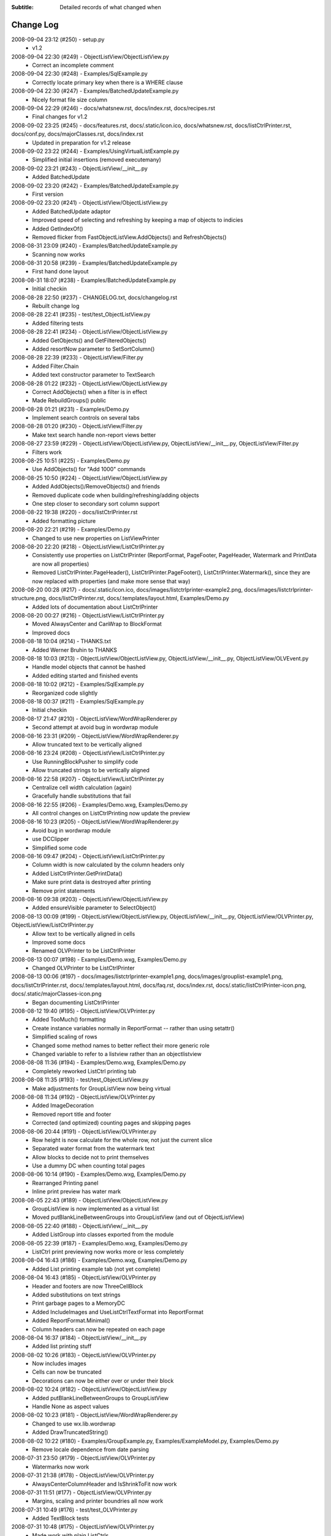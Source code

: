 .. -*- coding: UTF-8 -*-

:Subtitle: Detailed records of what changed when

.. _changelog:

Change Log
==========

2008-09-04 23:12 (#250) - setup.py
  - v1.2


2008-09-04 22:30 (#249) - ObjectListView/ObjectListView.py
  - Correct an incomplete comment


2008-09-04 22:30 (#248) - Examples/SqlExample.py
  - Correctly locate primary key when there is a WHERE clause


2008-09-04 22:30 (#247) - Examples/BatchedUpdateExample.py
  - Nicely format file size column


2008-09-04 22:29 (#246) - docs/whatsnew.rst, docs/index.rst, docs/recipes.rst
  - Final changes for v1.2


2008-09-02 23:25 (#245) - docs/features.rst, docs/.static/icon.ico, docs/whatsnew.rst, docs/listCtrlPrinter.rst, docs/conf.py, docs/majorClasses.rst, docs/index.rst
  - Updated in preparation for v1.2 release


2008-09-02 23:22 (#244) - Examples/UsingVirtualListExample.py
  - Simplified initial insertions (removed executemany)


2008-09-02 23:21 (#243) - ObjectListView/__init__.py
  - Added BatchedUpdate


2008-09-02 23:20 (#242) - Examples/BatchedUpdateExample.py
  - First version


2008-09-02 23:20 (#241) - ObjectListView/ObjectListView.py
  - Added BatchedUpdate adaptor
  - Improved speed of selecting and refreshing by keeping a map of objects to indicies
  - Added GetIndexOf()
  - Removed flicker from FastObjectListView.AddObjects() and RefreshObjects()


2008-08-31 23:09 (#240) - Examples/BatchedUpdateExample.py
  - Scanning now works


2008-08-31 20:58 (#239) - Examples/BatchedUpdateExample.py
  - First hand done layout


2008-08-31 18:07 (#238) - Examples/BatchedUpdateExample.py
  - Initial checkin


2008-08-28 22:50 (#237) - CHANGELOG.txt, docs/changelog.rst
  - Rebuilt change log


2008-08-28 22:41 (#235) - test/test_ObjectListView.py
  - Added filtering tests


2008-08-28 22:41 (#234) - ObjectListView/ObjectListView.py
  - Added GetObjects() and GetFilteredObjects()
  - Added resortNow parameter to SetSortColumn()


2008-08-28 22:39 (#233) - ObjectListView/Filter.py
  - Added Filter.Chain
  - Added text constructor parameter to TextSearch


2008-08-28 01:22 (#232) - ObjectListView/ObjectListView.py
  - Correct AddObjects() when a filter is in effect
  - Made RebuildGroups() public


2008-08-28 01:21 (#231) - Examples/Demo.py
  - Implement search controls on several tabs


2008-08-28 01:20 (#230) - ObjectListView/Filter.py
  - Make text search handle non-report views better


2008-08-27 23:59 (#229) - ObjectListView/ObjectListView.py, ObjectListView/__init__.py, ObjectListView/Filter.py
  - Filters work


2008-08-25 10:51 (#225) - Examples/Demo.py
  - Use AddObjects() for "Add 1000" commands


2008-08-25 10:50 (#224) - ObjectListView/ObjectListView.py
  - Added AddObjects()/RemoveObjects() and friends
  - Removed duplicate code when building/refreshing/adding objects
  - One step closer to secondary sort column support


2008-08-22 19:38 (#220) - docs/listCtrlPrinter.rst
  - Added formatting picture


2008-08-20 22:21 (#219) - Examples/Demo.py
  - Changed to use new properties on ListViewPrinter


2008-08-20 22:20 (#218) - ObjectListView/ListCtrlPrinter.py
  - Consistently use properties on ListCtrlPrinter (ReportFormat, PageFooter, PageHeader, Watermark and PrintData are now all properties)
  - Removed ListCtrlPrinter.PageHeader(), ListCtrlPrinter.PageFooter(), ListCtrlPrinter.Watermark(), since they are now replaced with properties (and make more sense that way)


2008-08-20 00:28 (#217) - docs/.static/icon.ico, docs/images/listctrlprinter-example2.png, docs/images/listctrlprinter-structure.png, docs/listCtrlPrinter.rst, docs/.templates/layout.html, Examples/Demo.py
  - Added lots of documentation about ListCtrlPrinter


2008-08-20 00:27 (#216) - ObjectListView/ListCtrlPrinter.py
  - Moved AlwaysCenter and CanWrap to BlockFormat
  - Improved docs


2008-08-18 10:04 (#214) - THANKS.txt
  - Added Werner Bruhin to THANKS


2008-08-18 10:03 (#213) - ObjectListView/ObjectListView.py, ObjectListView/__init__.py, ObjectListView/OLVEvent.py
  - Handle model objects that cannot be hashed
  - Added editing started and finished events


2008-08-18 10:02 (#212) - Examples/SqlExample.py
  - Reorganized code slightly


2008-08-18 00:37 (#211) - Examples/SqlExample.py
  - Initial checkin


2008-08-17 21:47 (#210) - ObjectListView/WordWrapRenderer.py
  - Second attempt at avoid bug in wordwrap module


2008-08-16 23:31 (#209) - ObjectListView/WordWrapRenderer.py
  - Allow truncated text to be vertically aligned


2008-08-16 23:24 (#208) - ObjectListView/ListCtrlPrinter.py
  - Use RunningBlockPusher to simplify code
  - Allow truncated strings to be vertically aligned


2008-08-16 22:58 (#207) - ObjectListView/ListCtrlPrinter.py
  - Centralize cell width calculation (again)
  - Gracefully handle substitutions that fail


2008-08-16 22:55 (#206) - Examples/Demo.wxg, Examples/Demo.py
  - All control changes on ListCtrlPrinting now update the preview


2008-08-16 10:23 (#205) - ObjectListView/WordWrapRenderer.py
  - Avoid bug in wordwrap module
  - use DCClipper
  - Simplified some code


2008-08-16 09:47 (#204) - ObjectListView/ListCtrlPrinter.py
  - Column width is now calculated by the column headers only
  - Added ListCtrlPrinter.GetPrintData()
  - Make sure print data is destroyed after printing
  - Remove print statements


2008-08-16 09:38 (#203) - ObjectListView/ObjectListView.py
  - Added ensureVisible parameter to SelectObject()


2008-08-13 00:09 (#199) - ObjectListView/ObjectListView.py, ObjectListView/__init__.py, ObjectListView/OLVPrinter.py, ObjectListView/ListCtrlPrinter.py
  - Allow text to be vertically aligned in cells
  - Improved some docs
  - Renamed OLVPrinter to be ListCtrlPrinter


2008-08-13 00:07 (#198) - Examples/Demo.wxg, Examples/Demo.py
  - Changed OLVPrinter to be ListCtrlPrinter


2008-08-13 00:06 (#197) - docs/images/listctrlprinter-example1.png, docs/images/grouplist-example1.png, docs/listCtrlPrinter.rst, docs/.templates/layout.html, docs/faq.rst, docs/index.rst, docs/.static/listCtrlPrinter-icon.png, docs/.static/majorClasses-icon.png
  - Began documenting ListCtrlPrinter


2008-08-12 19:40 (#195) - ObjectListView/OLVPrinter.py
  - Added TooMuch() formatting
  - Create instance variables normally in ReportFormat -- rather than using setattr()
  - Simplified scaling of rows
  - Changed some method names to better reflect their more generic role
  - Changed variable to refer to a listview rather than an objectlistview


2008-08-08 11:36 (#194) - Examples/Demo.wxg, Examples/Demo.py
  - Completely reworked ListCtrl printing tab


2008-08-08 11:35 (#193) - test/test_ObjectListView.py
  - Make adjustments for GroupListView now being virtual


2008-08-08 11:34 (#192) - ObjectListView/OLVPrinter.py
  - Added ImageDecoration
  - Removed report title and footer
  - Corrected (and optimized) counting pages and skipping pages


2008-08-06 20:44 (#191) - ObjectListView/OLVPrinter.py
  - Row height is now calculate for the whole row, not just the current slice
  - Separated water format from the watermark text
  - Allow blocks to decide not to print themselves
  - Use a dummy DC when counting total pages


2008-08-06 10:14 (#190) - Examples/Demo.wxg, Examples/Demo.py
  - Rearranged Printing panel
  - Inline print preview has water mark


2008-08-05 22:43 (#189) - ObjectListView/ObjectListView.py
  - GroupListView is now implemented as a virtual list
  - Moved putBlankLineBetweenGroups into GroupListView (and out of ObjectListView)


2008-08-05 22:40 (#188) - ObjectListView/__init__.py
  - Added ListGroup into classes exported from the module


2008-08-05 22:39 (#187) - Examples/Demo.wxg, Examples/Demo.py
  - ListCtrl print previewing now works more or less completely


2008-08-04 16:43 (#186) - Examples/Demo.wxg, Examples/Demo.py
  - Added List printing example tab (not yet complete)


2008-08-04 16:43 (#185) - ObjectListView/OLVPrinter.py
  - Header and footers are now ThreeCellBlock
  - Added substitutions on text strings
  - Print garbage pages to a MemoryDC
  - Added IncludeImages and UseListCtrlTextFormat into ReportFormat
  - Added ReportFormat.Minimal()
  - Column headers can now be repeated on each page


2008-08-04 16:37 (#184) - ObjectListView/__init__.py
  - Added list printing stuff


2008-08-02 10:26 (#183) - ObjectListView/OLVPrinter.py
  - Now includes images
  - Cells can now be truncated
  - Decorations can now be either over or under their block


2008-08-02 10:24 (#182) - ObjectListView/ObjectListView.py
  - Added putBlankLineBetweenGroups to GroupListView
  - Handle None as aspect values


2008-08-02 10:23 (#181) - ObjectListView/WordWrapRenderer.py
  - Changed to use wx.lib.wordwrap
  - Added DrawTruncatedString()


2008-08-02 10:22 (#180) - Examples/GroupExample.py, Examples/ExampleModel.py, Examples/Demo.py
  - Remove locale dependence from date parsing


2008-07-31 23:50 (#179) - ObjectListView/OLVPrinter.py
  - Watermarks now work


2008-07-31 21:38 (#178) - ObjectListView/OLVPrinter.py
  - AlwaysCenterColumnHeader and IsShrinkToFit now work


2008-07-31 11:51 (#177) - ObjectListView/OLVPrinter.py
  - Margins, scaling and printer boundries all now work


2008-07-31 10:49 (#176) - test/test_OLVPrinter.py
  - Added TextBlock tests


2008-07-31 10:48 (#175) - ObjectListView/OLVPrinter.py
  - Made work with plain ListCtrls
  - Cell decorations and grids now work
  - Added gradient lines and backgrounds


2008-07-30 17:06 (#174) - ObjectListView/ObjectListView.py
  - Removed reference to testing variable '__rows'


2008-07-30 17:05 (#173) - docs/groupListView.rst, docs/index.rst, docs/gettingStarted.rst
  - COrrected some small mistakes in docs


2008-07-30 11:46 (#172) - CHANGELOG.txt, docs/changelog.rst, setup.py
  - V1.1 release


2008-07-28 22:10 (#170) - ObjectListView/OLVPrinter.py
  - Move grid drawing into CellBlock. Removed GridDecoration
  - Added Bucket and use them instead of dictionaries
  - Correctly handle GroupListView
  - Made compatible with plain ListCtrls


2008-07-28 22:04 (#169) - ObjectListView/WordWrapRenderer.py
  - Made all methods static


2008-07-27 00:22 (#168) - ObjectListView/OLVPrinter.py
  - Added GridDecoration, FrameDecoration
  - Changed technique of page header/footers


2008-07-26 00:30 (#167) - docs/features.rst, docs/whatsnew.rst, docs/groupListView.rst, docs/.templates/layout.html, docs/conf.py, docs/majorClasses.rst, docs/changelog.rst, docs/index.rst, docs/gettingStarted.rst, docs/.static/groupListView-icon.png, docs/recipes.rst
  - Added documentation about GroupListView


2008-07-26 00:28 (#166) - Examples/GroupExample.py, Examples/Demo.py, Examples/SimpleExample1.py, Examples/SimpleExample2.py
  - Minor corrections to examples


2008-07-26 00:27 (#165) - ObjectListView/ObjectListView.py
  - Correctly trigger and handle group related events
  - Made EmptyListMsg work under Linux
  - Correct location of expand/collapse images under Linux
  - Removed some isinstance() and callable() tests


2008-07-26 00:23 (#164) - ObjectListView/__init__.py
  - Export group related events


2008-07-26 00:23 (#163) - ObjectListView/OLVEvent.py
  - Complete implementation of group related events


2008-07-26 00:21 (#162) - ObjectListView/WordWrapRenderer.py
  - Factored out _CalculateLineHeight()
  - Set up a nicer font under Linux


2008-07-26 00:20 (#161) - test/test_OLVPrinter.py
  - Initial checkin


2008-07-25 15:52 (#160) - ObjectListView/WordWrapRenderer.py
  - Initial checkin


2008-07-25 13:31 (#159) - ObjectListView/OLVPrinter.py
  - Pagination now works correctly
  - Correctly calculates total number of pages


2008-07-24 21:07 (#158) - ObjectListView/OLVPrinter.py
  - Before changing to use ReportEngine


2008-07-24 10:39 (#157) - docs/groupListView.rst
  - Initial checkin


2008-07-23 11:26 (#154) - docs/features.rst
  - Included GroupListView in features


2008-07-23 11:25 (#153) - ObjectListView/OLVPrinter.py
  - More WIP


2008-07-23 11:24 (#152) - ObjectListView/ObjectListView.py
  - Consistently use GetSortColumn()
  - Updated some docs


2008-07-19 15:57 (#151) - ObjectListView/OLVPrinter.py
  - Work in progress


2008-07-17 20:40 (#150) - ObjectListView/ObjectListView.py
  - Added ability to turn off groups in GroupListView
  - Added ability to lock the group by column
  - Changed ObjectListView to use 'innerList'
  - SetColumns() can now retain the current model objects
  - Optimized sort key getter and munging. 30% faster!


2008-07-17 20:34 (#147) - Examples/Demo.wxg, Examples/Demo.py
  - Added Group tab to demo


2008-07-17 20:34 (#146) - Examples/GroupExample.py, Examples/ExampleModel.py, Examples/SimpleExample1.py, Examples/SimpleExample2.py
  - Changed to use ExampleModel.py


2008-07-17 15:03 (#145) - ObjectListView/ObjectListView.py
  - Refactored VirtualObjectListView and FastObjectListView to have common base class (AbstractVirtualObjectListView). This made FastObjectListView much simpler
  - Added GetPrimaryColumn()


2008-07-17 13:19 (#144) - Examples/GroupExample.py, Examples/Demo.py
  - In Demo.py, give the simple list a separate column for the checkbox
  - In GroupExample.py, give the list a checkbox and make the control editable.


2008-07-17 13:17 (#143) - test/test_ObjectListView.py
  - Fixed all problems with tests
  - GroupListView now passes all general ObjectListView tests


2008-07-17 13:15 (#142) - ObjectListView/OLVEvent.py
  - Added new group events


2008-07-17 13:15 (#141) - ObjectListView/ObjectListView.py
  - Allow GroupListView to have checkboxes too
  - GroupListView now copy objects to clipboard correctly
  - Use native renderer for expand/collapse images
  - Added "handleStandardKeys"
  - GetSelectedObject() now processes at most 2 rows
  - Correctly calculate primary column instead of just assuming column 0
  - Correctly handle column images
  - Search-by-typing now works in GroupListView
  - Don't allow editing of groups and empty rows
  - Added groupTitleSingleItem and groupTitlePluralItems to ColumnDefn


2008-07-15 15:39 (#140) - Examples/GroupExample.py
  - Example showing capabilites of GroupListView


2008-07-15 15:38 (#139) - ObjectListView/ObjectListView.py, ObjectListView/__init__.py, ObjectListView/OLVEvent.py
  - First take at groupable ListCtrl


2008-07-14 20:46 (#138) - ObjectListView/ObjectListView.py
  - Added CopySelectionToClipboard and CopyObjectsToClipboard


2008-07-08 20:37 (#135) - ObjectListView/ObjectListView.py
  - Headers can have now have images
  - Fixed Linux specific issues
  - Fixed cell editor bug when double clicking out of list bounds


2008-06-27 22:13 (#134) - ObjectListView/ObjectListView.py
  - Updated docs to match v1.0.1


2008-06-23 19:50 (#132) - Examples/UsingVirtualListExample.py
  - Replace hardcoded path with wx.StandardPaths


2008-06-22 22:35 (#128) - ObjectListView/ObjectListView.py
  - Fixed bug where an imageGetter that returned 0 was treated as if it returned -1 (i.e. no image)


2008-06-20 00:16 (#126) - TODO.txt, setup.py, README.txt
  - Changed feature list
  - Changed download location


2008-06-20 00:15 (#125) - docs/features.rst, docs/whatsnew.rst, docs/.templates/layout.html, docs/conf.py, docs/majorClasses.rst
  - Update to version 1.0.1
  - Added "Class Docs" section to menu
  - Added new sections to Features and What's New


2008-06-20 00:12 (#124) - Examples/SimpleExample1.py
  - Enable logging


2008-06-20 00:11 (#123) - Examples/Demo.py
  - Added more checkboxes
  - Corrected some typing errors


2008-06-20 00:09 (#122) - ObjectListView/ObjectListView.py, ObjectListView/__init__.py, ObjectListView/OLVEvent.py
  - Allowed for custom sorting, even on virtual lists
  - Factored out test for binary search
  - Added OLVColumn.useBinarySearch
  - Added EVT_SORT and its friends


2008-06-20 00:05 (#121) - test/test_ObjectListView.py
  - Added tests for virtual lists


2008-06-18 09:48 (#118) - setup.py
  - Change download location
  - Change feature list


2008-06-17 20:44 (#117) - ObjectListView/ObjectListView.py
  - Made binary searching work when column is sorted descending


2008-06-17 00:53 (#116) - ObjectListView/ObjectListView.py
  - use binary searches when searching on sorted columns
  - use MAX_ROWS_FOR_UNSORTED_SEARCH to limit linear searches when typing


2008-06-17 00:47 (#115) - docs/.templates/layout.html, docs/faq.rst, docs/index.rst, docs/gettingStarted.rst, docs/recipes.rst
  - Changed download location of source distribution
  - Added recipe about referencing columnDefns inside a valueGetter
  - Rearranged slightly the getting started section.
  - Added FAQ about the indent of text when there is no icon


2008-06-16 22:43 (#114) - ObjectListView/ObjectListView.py
  - Typing searches sort column complete


2008-06-15 21:15 (#113) - ObjectListView/ObjectListView.py
  - Added 'sortable' parameter. VirtualObjectListView are now not sortable by default
  - Improved management of image lists


2008-06-15 21:13 (#112) - setup.py, MANIFEST.in
  - Include bmp files in MANIFEST.in
  - Correct some details in setup.py


2008-06-14 22:31 (#111) - ObjectListView/CellEditor.py
  - Changed use to utf-8 encoding


2008-06-14 22:29 (#110) - ObjectListView/ObjectListView.py
  - Renamed sortColumn to be sortColumnIndex to make it clear
  - Allow returns in multiline cell editors
  - Only use alternate backcolors in report view, not in the other views


2008-06-08 21:30 (#109) - ObjectListView/ObjectListView.py
  - Clear the DC before drawing a checkbox. Needed for Linux


2008-05-30 14:13 (#108) - ObjectListView/ObjectListView.py, test/test_ObjectListView.py
  - Make ImageList.GetSize(0) work to empty image lists under Linux
  - Added more tests, especially for FastObjectListView


2008-05-29 14:22 (#107) - CHANGELOG.txt, docs/changelog.rst
  - v1.0 Release!


2008-05-29 14:17 (#106) - docs/features.rst, docs/whatsnew.rst, docs/cellEditing.rst, docs/.static/features-icon.png, docs/.templates/layout.html, docs/index.rst, docs/gettingStarted.rst, docs/recipes.rst
  - Finally clean up of documentation before v1.0 release


2008-05-29 14:16 (#105) - ObjectListView/ObjectListView.py, ObjectListView/__init__.py, ObjectListView/CellEditor.py
  - Used named images internally
  - Better handling of missing image lists
  - Cleaned up some more documentation


2008-05-29 00:25 (#104) - ObjectListView/ObjectListView.py, ObjectListView/CellEditor.py
  - Changed to use "isinstance(x, basestring)" rather than "isinstance(x, (str, unicode)"


2008-05-28 00:22 (#102) - docs/.static/changelog-icon.png, docs/whatsnew.rst, ObjectListView/ObjectListView.py, docs/.static/global.css, docs/.static/structure.css, docs/.templates/layout.html, CHANGELOG.txt, docs/faq.rst, docs/index.rst, docs/gettingStarted.rst, setup.py, Examples/Demo.py
  - Better documentation in Demo.py
  - Tidied up docs for v1.0 release
  - Allow sorting by column created by CreateCheckStateColumn()


2008-05-27 13:38 (#101) - test/test_CellEditors.py, test/test_ObjectListView.py, test/test_OLVColumn.py
  - Added ".." to python path so that ObjectListView will be found even if it hasn't been installed


2008-05-27 13:37 (#100) - ObjectListView/ObjectListView.py, CHANGELOG.txt, FAQ.txt, COPYING.txt, ObjectListView/OLVEvent.py, THANKS.txt, setup.py, Examples/Demo.py, ObjectListView/CellEditor.py, ObjectListView.kpf
  - Prepare for v1.0 release


2008-05-27 13:30 (#99) - docs/.static/faq-icon.png, docs/.static/index-icon.png, docs/.static/initial.css, docs/.static/gettingStarted-icon.png, docs/whatsnew.rst, docs/.static/recipes-icon.png, docs/cellEditing.rst, docs/.templates/layout.html, docs/conf.py, docs/.static/whatsnew-icon.png, docs/index.rst, docs/gettingStarted.rst, docs/.static/cellEditing-icon.png, docs/recipes.rst, docs/.static/search-icon.png
  - Added images to generated html
  - Prepare documentation for v1.0 release


2008-05-26 17:37 (#98) - Examples/Demo.wxg, Examples/Demo.py
  - Remove "dummy" tab


2008-05-26 00:39 (#95) - setup.cfg, pylint.rc, AUTHORS.txt, TODO.txt, INSTALL.txt, CHANGELOG.txt, FAQ.txt, COPYING.txt, THANKS.txt, setup.py, COPYING, NEWS.txt, MANIFEST.in, ObjectListView.kpf
  - Did all work to create proper package with distutils (setup.py)


2008-05-26 00:35 (#93) - Examples/example-images/convertImages.bat, Examples/Demo.py, Examples/example-images/convertImages.py, Examples/SimpleExample2.py, Examples/UsingDictionaryExample.py
  - Corrected for new directory structure


2008-05-26 00:35 (#92) - ObjectListView/ObjectListView.py
  - Fixed pyLint annoyances


2008-05-26 00:34 (#91) - ObjectListView/OLVEvent.py
  - Fixed pyLint annoyances


2008-05-26 00:34 (#90) - ObjectListView/CellEditor.py
  - Fixed pyLint annoyances


2008-05-26 00:33 (#89) - ObjectListView/__init__.py
  - Cleaned up a litte


2008-05-24 01:57 (#67) - docs/source/.static/orange-800x1600.png, docs/source/images/coffee.jpg, docs/source/conf.py, docs/source/.static/reset.css, docs/source/faq.rst, docs/source/index.rst, docs/source/images/icecream3.jpg, docs/source/.static/initial.css, docs/source/.static/sphinx-default.css, docs/source/.static/master.css, docs/source/.static/light-blue-800x1600.png, docs/source/images/Thumbs.db, docs/source/.static/dialog.css, docs/source/.templates/layout.html, docs/source/.static/structure.css, docs/source/.static/global.css, docs/source/gettingStarted.rst, docs/source/recipes.rst, docs/source/.static/dialog2-blue-800x1600.png, docs/source/.static/dark-blue-800x1600.png, docs/source/images/cookbook-checkbox1.png, docs/source/images/cookbook-checkbox2.png
  - Documentation near completion


2008-05-24 01:55 (#65) - ObjectListView/ObjectListView.py
  - Added ability to name images
  - Used _ to hide "private" methods
  - Improved docs
  - Correctly calculate subitem rect when in ICON view
  - Implemented HitTestSubItem for all platforms
  - Make sure empty list msg is shown on virtual lists


2008-05-24 01:51 (#64) - ObjectListView/CellEditor.py
  - Change editor style when listctrl is in ICON view


2008-05-24 01:51 (#63) - ObjectListViewDemo/ObjectListViewDemo.py
  - Made sure all buttons worked
  - Uses named images


2008-05-24 01:49 (#62) - Tests/test_ObjectListView.py
  - Added tests for checkboxes, SelectAll, DeselectAll, Refresh


2008-05-19 21:34 (#61) - ObjectListView/ObjectListView.py
  - Added support for checkboxes
  - Used "modelObject(s)" name instead of "object(s)"
  - Made sure all public methods have docstrings


2008-05-19 21:32 (#60) - Tests/test_CellEditors.py, Tests/test_ObjectListView.py, Tests/test_OLVColumn.py, ObjectListView/CellEditor.py, ObjectListViewDemo/ObjectListViewDemo.py
  - Added ".." to sys.path to demo and tests
  - Added demo for checkboxes
  - Added tests for check boxes


2008-05-19 21:30 (#59) - docs/source/images, docs/source/.static, Examples/images/music16.png, Examples/images/convertImages.bat, docs/source/images/coffee.jpg, docs/source/conf.py, docs/source/.templates, docs/source/images/redbull.jpg, docs/source/index.rst, Examples/Images.py, ObjectListView.kpf, Examples/images/convertImages.py, docs/source/images/ModelToScreenProcess.png, Examples/images, docs/source/majorClasses.rst, docs/source/gettingStarted.rst, docs, docs/source, docs/source/recipes.rst, Examples/SimpleExample2.py, Examples/images/Group32.bmp, Examples/images/Group16.bmp, docs/source/faq.rst, docs/source/images/icecream3.jpg, Examples, docs/source/images/gettingstarted-example1.png, docs/source/images/gettingstarted-example2.png, docs/source/images/Thumbs.db, Examples/images/user32.png, Examples/SimpleExample1.py, Examples/images/music32.png, Examples/images/user16.png
  - Added Sphinx based documentation (in progress)


2008-05-12 11:29 (#44) - OwnerDrawnEditor.py, ObjectListViewDemo.py
  - Minor changes and add svn property


2008-05-12 11:28 (#43) - test_CellEditors.py, test_ObjectListView.py, test_OLVColumn.py
  - Add some svn property


2008-05-12 11:26 (#41) - ObjectListView/ObjectListView.py
  - Massively improved documentation. Generates reasonable docs using epydoc now.


2008-04-23 20:13 (#40) - ObjectListView/ObjectListView.py, ObjectListView/__init__.py, ObjectListView/OLVEvent.py, ObjectListView/CellEditor.py
  - Added $Id$


2008-04-18 22:57 (#39) - ObjectListView/ObjectListView.py, ObjectListView/__init__.py, ObjectListView/OLVEvent.py, ObjectListView/CellEditor.py
  - Updated documentation


2008-04-18 00:00 (#38) - ObjectListView/ObjectListView.py
  - Added List Empty msg
  - Cleaned up code


2008-04-17 23:59 (#36) - ObjectListViewDemo.py
  - Added "Clear List" buttons
  - Set cell edit mode
  - Made more columns non-auto sizing


2008-04-16 22:54 (#35) - ObjectListView/ObjectListView.py, ObjectListView/__init__.py, ObjectListViewDemo.py, ObjectListView/CellEditor.py
  - Modularized ObjectListView
  - Reorganised code within ObjectListView.py


2008-04-14 16:29 (#29) - test_ObjectListView.py
  - Added test for cell editing


2008-04-14 16:28 (#27) - ObjectListViewDemo.py
  - Added Complex tab
  - Made Simple tab to show what is possible with only ColumnDefns
  - Give colour and font to model objects


2008-04-14 16:26 (#26) - ObjectListView.py
  - Allow columns to have a cell editor creator function
  - Handle horizontal scrolling when cell editing
  - Added cell edit modes
  - Handle edit during non-report views
  - Correctly update slots with a previous value of None
  - First cleanup of cell editing code


2008-04-08 00:24 (#25) - ObjectListView.py
  - Cell editing finished, including model updating
  - Changed manner of rebuilding list to use ListItems
  - Unified rowFormatter to use ListItems. Now virtual lists use the same logic
  - Improved documentation on ColumnDefn
  - Lists can now be used a model objects.
  - Removed sortable parameter to ObjectListView


2008-04-08 00:18 (#24) - test_OLVColumn.py
  - Added tests for value setting
  - Added tests of list accessing
  - Reorganized tests


2008-04-08 00:17 (#23) - ObjectListViewDemo.py
  - Changed to handle new unified rowFormatter
  - Allow dateLastPlayed to be updated


2008-04-08 00:15 (#22) - OLVEvent.py
  - Allow cell value to be changed in FinishingCellEdit event


2008-04-08 00:15 (#21) - CellEditor.py
  - Validate keys in the numeric editors


2008-04-07 11:13 (#20) - ObjectListView.py, ObjectListViewDemo.py
  - Made to work under Linux (still needs work)


2008-04-07 11:12 (#19) - OLVEvent.py
  - Added the source listview as a parameter


2008-04-07 11:12 (#18) - CellEditor.py
  - Make work under Linux
  - Autocomplete no longer choke on large lists


2008-04-06 01:02 (#17) - ObjectListView.py, ObjectListViewDemo.py
  - Cell editing in progress: F2 triggers, Tabbing works
  - Improved docs in ObjectListView.py
  - Added example of cell editing events to demo


2008-04-06 00:59 (#16) - OLVEvent.py
  - Initial check in


2008-04-06 00:59 (#15) - test_CellEditors.py, test_ObjectListView.py, test_OLVColumn.py
  - Separated column tests from list tests
  - Added sorting tests and space filling tests
  - Added basic tests for all editors


2008-04-06 00:57 (#14) - CellEditor.py
  - Initial checkin.
  - Editors for all basic types working
  - Autocomplete textbox and combobox working
  - Editor registry working


2008-04-02 00:42 (#13) - ObjectListView.py, ObjectListViewDemo.py
  - Added free space filling columns


2008-03-29 22:44 (#12) - test_ObjectListView.py, ObjectListView.py, Demo.wxg, ObjectListViewDemo.py
  - Added minimum, maximum and fixed widths for columns
  - unified 'stringFormat' and 'stringConverter'
  - Added/update unit tests


2008-03-28 23:54 (#11) - ObjectListView.py, Demo.wxg, ObjectListViewDemo.py
  - Added VirtualObjectListView and FastObjectListView
  - Changed sort indicator icons
  - Changed demo to use track information, and to show new classes


2008-03-06 12:20 (#10) - ObjectListViewDemo.py
  - Call SetObjects() after assigning a rowFormatter


2008-03-06 12:19 (#9) - ObjectListView.py
  - Improved docs
  - Removed some duplicate code


2008-03-02 11:02 (#8) - ObjectListView.py, ObjectListViewDemo.py
  - Added alternate row colors
  - Added rowFormatter


2008-03-02 09:33 (#6) - ObjectListViewDemo.py
  - Added Update Selected
  - Added examples of lowercase and Unicode


2008-03-02 09:31 (#5) - test_ObjectListView.py
  - Test selections
  - Use PySimpleApp


2008-03-02 09:30 (#4) - ObjectListView.py
  - Added RefreshObject() and friends
  - Do sorting within python when possible, rather than using SortItems(). 5-10x faster!
  - Optimized RepopulateList()


2008-02-29 10:34 (#2) - images/BoxesThree32.bmp, images/BoxesThree16.bmp, images/Group32.bmp, test_ObjectListView.py, ObjectListView.py, images, images/DeliveryHand32.bmp, images/Group16.bmp, images/User32.bmp, images/DeliveryHand16.bmp, images/User16.bmp, Demo.wxg, ObjectListViewDemo.py
  - Unit tests in progress
  - Demo complete


